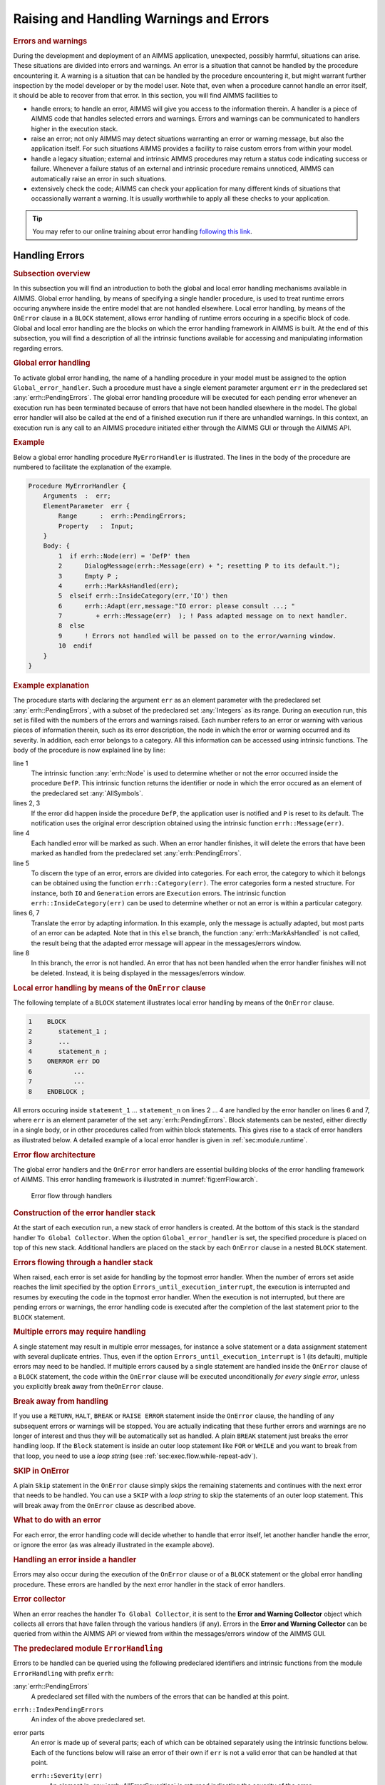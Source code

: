 .. _sec:exec.error:

Raising and Handling Warnings and Errors
========================================

.. _onerror:

.. rubric:: Errors and warnings

During the development and deployment of an AIMMS application,
unexpected, possibly harmful, situations can arise. These situations are
divided into errors and warnings. An error is a situation that cannot be
handled by the procedure encountering it. A warning is a situation that
can be handled by the procedure encountering it, but might warrant
further inspection by the model developer or by the model user. Note
that, even when a procedure cannot handle an error itself, it should be
able to recover from that error. In this section, you will find AIMMS
facilities to

-  handle errors; to handle an error, AIMMS will give you access to the
   information therein. A handler is a piece of AIMMS code that handles
   selected errors and warnings. Errors and warnings can be communicated
   to handlers higher in the execution stack.

-  raise an error; not only AIMMS may detect situations warranting an
   error or warning message, but also the application itself. For such
   situations AIMMS provides a facility to raise custom errors from
   within your model.

-  handle a legacy situation; external and intrinsic AIMMS procedures
   may return a status code indicating success or failure. Whenever a
   failure status of an external and intrinsic procedure remains
   unnoticed, AIMMS can automatically raise an error in such situations.

-  extensively check the code; AIMMS can check your application for many
   different kinds of situations that occassionally warrant a warning.
   It is usually worthwhile to apply all these checks to your
   application.

.. tip::
    
    You may refer to our online training about error handling `following this link <https://academy.aimms.com/course/view.php?id=50>`__.

.. _sec:exec.error.handling:

Handling Errors
---------------

.. rubric:: Subsection overview

In this subsection you will find an introduction to both the global and
local error handling mechanisms available in AIMMS. Global error
handling, by means of specifying a single handler procedure, is used to
treat runtime errors occuring anywhere inside the entire model that are
not handled elsewhere. Local error handling, by means of the ``OnError``
clause in a ``BLOCK`` statement, allows error handling of runtime errors
occuring in a specific block of code. Global and local error handling
are the blocks on which the error handling framework in AIMMS is built.
At the end of this subsection, you will find a description of all the
intrinsic functions available for accessing and manipulating information
regarding errors.

.. _GlobalErrorHandling:

.. rubric:: Global error handling

To activate global error handling, the name of a handling procedure in
your model must be assigned to the option ``Global_error_handler``. Such
a procedure must have a single element parameter argument ``err`` in the
predeclared set :any:`errh::PendingErrors`. The global error handling
procedure will be executed for each pending error whenever an execution
run has been terminated because of errors that have not been handled
elsewhere in the model. The global error handler will also be called at
the end of a finished execution run if there are unhandled warnings. In
this context, an execution run is any call to an AIMMS procedure
initiated either through the AIMMS GUI or through the AIMMS API.

.. rubric:: Example

Below a global error handling procedure ``MyErrorHandler`` is
illustrated. The lines in the body of the procedure are numbered to
facilitate the explanation of the example.

.. code-block:: aimms

	Procedure MyErrorHandler {
	    Arguments  :  err;
	    ElementParameter  err {
	        Range      :  errh::PendingErrors;
	        Property   :  Input;
	    }
	    Body: {
	        1  if errh::Node(err) = 'DefP' then
	        2      DialogMessage(errh::Message(err) + "; resetting P to its default.");
	        3      Empty P ;
	        4      errh::MarkAsHandled(err);
	        5  elseif errh::InsideCategory(err,'IO') then
	        6      errh::Adapt(err,message:"IO error: please consult ...; "
	        7         + errh::Message(err)  ); ! Pass adapted message on to next handler.
	        8  else
	        9      ! Errors not handled will be passed on to the error/warning window.
	        10  endif
	    }
	}

.. rubric:: Example explanation

The procedure starts with declaring the argument ``err`` as an element
parameter with the predeclared set :any:`errh::PendingErrors`, with a
subset of the predeclared set :any:`Integers` as its range. During an
execution run, this set is filled with the numbers of the errors and
warnings raised. Each number refers to an error or warning with various
pieces of information therein, such as its error description, the node
in which the error or warning occurred and its severity. In addition,
each error belongs to a category. All this information can be accessed
using intrinsic functions. The body of the procedure is now explained
line by line:

line 1
   The intrinsic function :any:`errh::Node` is used to determine whether or
   not the error occurred inside the procedure ``DefP``. This intrinsic
   function returns the identifier or node in which the error occured as
   an element of the predeclared set :any:`AllSymbols`.

lines 2, 3
   If the error did happen inside the procedure ``DefP``, the
   application user is notified and ``P`` is reset to its default. The
   notification uses the original error description obtained using the
   intrinsic function ``errh::Message(err)``.

line 4
   Each handled error will be marked as such. When an error handler
   finishes, it will delete the errors that have been marked as handled
   from the predeclared set :any:`errh::PendingErrors`.

line 5
   To discern the type of an error, errors are divided into categories.
   For each error, the category to which it belongs can be obtained
   using the function ``errh::Category(err)``. The error categories form
   a nested structure. For instance, both ``IO`` and ``Generation``
   errors are ``Execution`` errors. The intrinsic function
   ``errh::InsideCategory(err)`` can be used to determine whether or not
   an error is within a particular category.

lines 6, 7
   Translate the error by adapting information. In this example, only
   the message is actually adapted, but most parts of an error can be
   adapted. Note that in this ``else`` branch, the function
   :any:`errh::MarkAsHandled` is not called, the result being that the
   adapted error message will appear in the messages/errors window.

line 8
   In this branch, the error is not handled. An error that has not been
   handled when the error handler finishes will not be deleted. Instead,
   it is being displayed in the messages/errors window.

.. rubric:: Local error handling by means of the ``OnError`` clause

The following template of a ``BLOCK`` statement illustrates local error
handling by means of the ``OnError`` clause.

.. code-block:: aimms

	1    BLOCK
	2       statement_1 ;
	3       ...
	4       statement_n ;
	5    ONERROR err DO
	6           ...
	7           ...
	8    ENDBLOCK ;

All errors occuring inside ``statement_1`` ... ``statement_n`` on lines
2 ... 4 are handled by the error handler on lines 6 and 7, where ``err``
is an element parameter of the set :any:`errh::PendingErrors`. Block
statements can be nested, either directly in a single body, or in other
procedures called from within block statements. This gives rise to a
stack of error handlers as illustrated below. A detailed example of a
local error handler is given in :ref:`sec:module.runtime`.

.. rubric:: Error flow architecture

The global error handlers and the ``OnError`` error handlers are
essential building blocks of the error handling framework of AIMMS. This
error handling framework is illustrated in :numref:`fig:errFlow.arch`.

.. figure:: stack-of-exception-handlers.png
   :alt: Error flow through handlers
   :name: fig:errFlow.arch

   Error flow through handlers

.. rubric:: Construction of the error handler stack

At the start of each execution run, a new stack of error handlers is
created. At the bottom of this stack is the standard handler
``To Global Collector``. When the option ``Global_error_handler`` is
set, the specified procedure is placed on top of this new stack.
Additional handlers are placed on the stack by each ``OnError`` clause
in a nested ``BLOCK`` statement.

.. rubric:: Errors flowing through a handler stack

When raised, each error is set aside for handling by the topmost error
handler. When the number of errors set aside reaches the limit specified
by the option ``Errors_until_execution_interrupt``, the execution is
interrupted and resumes by executing the code in the topmost error
handler. When the execution is not interrupted, but there are pending
errors or warnings, the error handling code is executed after the
completion of the last statement prior to the ``BLOCK`` statement.

.. rubric:: Multiple errors may require handling

A single statement may result in multiple error messages, for instance a
solve statement or a data assignment statement with several duplicate
entries. Thus, even if the option ``Errors_until_execution_interrupt``
is 1 (its default), multiple errors may need to be handled. If multiple
errors caused by a single statement are handled inside the ``OnError``
clause of a ``BLOCK`` statement, the code within the ``OnError`` clause
will be executed unconditionally *for every single error*, unless you
explicitly break away from the\ ``OnError`` clause.

.. rubric:: Break away from handling

If you use a ``RETURN``, ``HALT``, ``BREAK`` or ``RAISE ERROR``
statement inside the ``OnError`` clause, the handling of any subsequent
errors or warnings will be stopped. You are actually indicating that
these further errors and warnings are no longer of interest and thus
they will be automatically set as handled. A plain ``BREAK`` statement
just breaks the error handling loop. If the ``Block`` statement is
inside an outer loop statement like ``FOR`` or ``WHILE`` and you want to
break from that loop, you need to use a *loop string* (see
:ref:`sec:exec.flow.while-repeat-adv`).

.. rubric:: SKIP in OnError

A plain ``Skip`` statement in the ``OnError`` clause simply skips the
remaining statements and continues with the next error that needs to be
handled. You can use a ``SKIP`` with a *loop string* to skip the
statements of an outer loop statement. This will break away from the
``OnError`` clause as described above.

.. rubric:: What to do with an error

For each error, the error handling code will decide whether to handle
that error itself, let another handler handle the error, or ignore the
error (as was already illustrated in the example above).

.. rubric:: Handling an error inside a handler

Errors may also occur during the execution of the ``OnError`` clause or
of a ``BLOCK`` statement or the global error handling procedure. These
errors are handled by the next error handler in the stack of error
handlers.

.. rubric:: Error collector

When an error reaches the handler ``To Global Collector``, it is sent to
the **Error and Warning Collector** object which collects all errors
that have fallen through the various handlers (if any). Errors in the
**Error and Warning Collector** can be queried from within the AIMMS API
or viewed from within the messages/errors window of the AIMMS GUI.

.. rubric:: The predeclared module ``ErrorHandling``

Errors to be handled can be queried using the following predeclared
identifiers and intrinsic functions from the module ``ErrorHandling``
with prefix ``errh``:

:any:`errh::PendingErrors`
   A predeclared set filled with the numbers of the errors that can be
   handled at this point.

``errh::IndexPendingErrors``
   An index of the above predeclared set.

error parts
   An error is made up of several parts; each of which can be obtained
   separately using the intrinsic functions below. Each of the functions
   below will raise an error of their own if ``err`` is not a valid
   error that can be handled at that point.

   ``errh::Severity(err)``
      An element in :any:`errh::AllErrorSeverities` is returned indicating
      the severity of the error.

   ``errh::Message(err)``
      A string containing the error description is returned. This string
      is not empty.

   ``errh::Category(err)``
      An element in :any:`errh::AllErrorCategories` is returned indicating
      the category of the error.

   ``errh::Code(err)``
      The element in :any:`errh::ErrorCodes` that is returned by this
      function identifies the message code of the error. This element
      name may be cryptic; as it is primarily used for identification of
      the error within the AIMMS system.

   ``errh::NumberOfLocations(err)``
      The number of locations relevant to this error. For compilation
      errors, there is typically only one relevant location. For an
      AIMMS initialization error there are no relevant locations. For an
      execution error the positions in all the active procedures are
      recorded. For an error during file read, at least the positions in
      the data file and the read statement are recorded. Similarly, for
      an error during the generation of a constraint, at least the
      constraint and the ``SOLVE`` statement are recorded as relevant
      positions.

   ``errh::Node(err,loc)``
      An element in :any:`AllSymbols` is returned for an error location
      inside the model. The optional argument ``loc`` defaults to 1 and
      should be in the range ``{ 1 .. NumberOfLocations }``. The element
      returned by this function is non-empty except for the first
      location when reading data from a file.

   ``errh::Attribute(err,loc)``
      An element in :any:`AllAttributeNames`.

   ``errh::Line(err,loc)``
      An integer indicating the line number of the error in the
      attribute or file, or 0 if not known.

   ``errh::Column(err)``
      An integer indicating the column position in an erroneous line
      being read from a data file. All errors when reading a data file
      are reported separately, such that the ``loc`` argument is not
      applicable.

   ``errh::Filename(err)``
      A non-empty string is returned when reading from a data file. All
      errors when reading a data file are reported separately, and so
      the ``loc`` argument is not applicable.

   ``errh::Multiplicity(err)``
      An integer indicating the number of occurrences of this error. Two
      errors are considered equal if they are equal in all of the
      following parts: ``Severity``, ``Message``, ``Category``, ``Code``
      and the first location (if available). The first location is the
      location in the file being read when the error occurs during a
      read statement, otherwise it is the statement being executed.

   ``errh::CreationTime(err,fmt)``
      A string representing the creation time of the first occurrence of
      the error, formatted according to time format ``fmt``.

``errh::InsideCategory(err,cat)``
   Returns 1 if the error code of ``err`` falls inside the category
   ``cat``.

``errh::IsMarkedAsHandled(err)``
   Returns 1 if the error is marked as handled.

``errh::Adapt(err, severity, message, category, code)`` 
   The error ``err`` is adapted with the components specified. Besides
   the mandatory argument ``err``, there should be at least one other
   argument.

``errh::MarkAsHandled(err,actually)``
   The error ``err`` is marked as handled if the argument ``actually``
   is non-zero. Marked errors will not be passed to the next error
   handler. The default of the optional argument ``actually`` is 1.
   Using 0 will remove the mark from the error.

.. rubric:: The log file ``aimms.err``

AIMMS logs all errors and warnings to the file ``aimms.err`` as they are
raised. The folder in which this file resides is controlled by the
option ``Listing_and_temporary_files``. The number of backups retained
of this file is controlled by the option ``Number_of_log_file_backups``.

.. _sec:exec.error.raising:

Raising Errors and Warnings
---------------------------

.. _raise:

.. rubric:: Raising errors

The ``RAISE`` statement is used to

-  raise an error regarding a situation that cannot be handled, or to

-  raise a warning regarding a situation that can be handled but might
   warrant further investigation.

The syntax of the ``RAISE`` statement is straightforward.

.. _raise-statement:

.. rubric:: Syntax

*raise-statement:*

.. raw:: html

	<div class="svg-container" style="overflow: auto;">	<?xml version="1.0" encoding="UTF-8" standalone="no"?>
	<svg
	   xmlns:dc="http://purl.org/dc/elements/1.1/"
	   xmlns:cc="http://creativecommons.org/ns#"
	   xmlns:rdf="http://www.w3.org/1999/02/22-rdf-syntax-ns#"
	   xmlns:svg="http://www.w3.org/2000/svg"
	   xmlns="http://www.w3.org/2000/svg"
	   viewBox="0 0 647.00802 133.86667"
	   height="133.86667"
	   width="647.008"
	   xml:space="preserve"
	   id="svg2"
	   version="1.1"><metadata
	     id="metadata8"><rdf:RDF><cc:Work
	         rdf:about=""><dc:format>image/svg+xml</dc:format><dc:type
	           rdf:resource="http://purl.org/dc/dcmitype/StillImage" /></cc:Work></rdf:RDF></metadata><defs
	     id="defs6" /><g
	     transform="matrix(1.3333333,0,0,-1.3333333,0,813.59998)"
	     id="g10"><g
	       transform="scale(0.1)"
	       id="g12"><path
	         id="path14"
	         style="fill:#000000;fill-opacity:1;fill-rule:nonzero;stroke:none"
	         d="m 80,6000 -50,20 v -40" /><g
	         transform="scale(10)"
	         id="g16"><text
	           id="text20"
	           style="font-variant:normal;font-size:12px;font-family:'Courier New';-inkscape-font-specification:LucidaSans-Typewriter;writing-mode:lr-tb;fill:#000000;fill-opacity:1;fill-rule:nonzero;stroke:none"
	           transform="matrix(1,0,0,-1,13,596)"><tspan
	             id="tspan18"
	             y="0"
	             x="0">RAISE</tspan></text>
	</g><path
	         id="path22"
	         style="fill:#ffffff;fill-opacity:1;fill-rule:nonzero;stroke:none"
	         d="m 540,6000 50,-20 v 40" /><path
	         id="path24"
	         style="fill:#ffffff;fill-opacity:1;fill-rule:nonzero;stroke:none"
	         d="m 620,6000 -20,-50 h 40" /><path
	         id="path26"
	         style="fill:#000000;fill-opacity:1;fill-rule:nonzero;stroke:none"
	         d="m 800,5700 -50,20 v -40" /><g
	         transform="scale(10)"
	         id="g28"><text
	           id="text32"
	           style="font-variant:normal;font-size:12px;font-family:'Courier New';-inkscape-font-specification:LucidaSans-Typewriter;writing-mode:lr-tb;fill:#000000;fill-opacity:1;fill-rule:nonzero;stroke:none"
	           transform="matrix(1,0,0,-1,85,566)"><tspan
	             id="tspan30"
	             y="0"
	             x="0">WARNING</tspan></text>
	</g><path
	         id="path34"
	         style="fill:#ffffff;fill-opacity:1;fill-rule:nonzero;stroke:none"
	         d="m 1404,5700 50,-20 v 40" /><path
	         id="path36"
	         style="fill:#000000;fill-opacity:1;fill-rule:nonzero;stroke:none"
	         d="m 1584,6000 -20,-50 h 40" /><path
	         id="path38"
	         style="fill:#000000;fill-opacity:1;fill-rule:nonzero;stroke:none"
	         d="m 872,6000 -50,20 v -40" /><g
	         transform="scale(10)"
	         id="g40"><text
	           id="text44"
	           style="font-variant:normal;font-size:12px;font-family:'Courier New';-inkscape-font-specification:LucidaSans-Typewriter;writing-mode:lr-tb;fill:#000000;fill-opacity:1;fill-rule:nonzero;stroke:none"
	           transform="matrix(1,0,0,-1,92.2,596)"><tspan
	             id="tspan42"
	             y="0"
	             x="0">ERROR</tspan></text>
	</g><path
	         id="path46"
	         style="fill:#ffffff;fill-opacity:1;fill-rule:nonzero;stroke:none"
	         d="m 1332,6000 50,-20 v 40" /><path
	         id="path48"
	         style="fill:#000000;fill-opacity:1;fill-rule:nonzero;stroke:none"
	         d="m 1664,6000 -50,20 v -40" /><g
	         transform="scale(10)"
	         id="g50"><text
	           id="text54"
	           style="font-style:italic;font-variant:normal;font-size:11px;font-family:'Lucida Sans';-inkscape-font-specification:LucidaSans-Italic;writing-mode:lr-tb;fill:#d22d2d;fill-opacity:1;fill-rule:nonzero;stroke:none"
	           transform="matrix(1,0,0,-1,171.4,596)"><tspan
	             id="tspan52"
	             y="0"
	             x="0"><a href="https://documentation.aimms.com/language-reference/non-procedural-language-components/set-set-element-and-string-expressions/string-expressions.html#string-expression">string-expression</a></tspan></text>
	</g><path
	         id="path56"
	         style="fill:#ffffff;fill-opacity:1;fill-rule:nonzero;stroke:none"
	         d="m 2677.56,6000 50,-20 v 40" /><path
	         id="path58"
	         style="fill:#000000;fill-opacity:1;fill-rule:nonzero;stroke:none"
	         d="m 2837.56,6000 -50,20 v -40" /><g
	         transform="scale(10)"
	         id="g60"><text
	           id="text64"
	           style="font-variant:normal;font-size:12px;font-family:'Courier New';-inkscape-font-specification:LucidaSans-Typewriter;writing-mode:lr-tb;fill:#000000;fill-opacity:1;fill-rule:nonzero;stroke:none"
	           transform="matrix(1,0,0,-1,288.756,596)"><tspan
	             id="tspan62"
	             y="0"
	             x="0">CODE</tspan></text>
	</g><path
	         id="path66"
	         style="fill:#ffffff;fill-opacity:1;fill-rule:nonzero;stroke:none"
	         d="m 3225.56,6000 50,-20 v 40" /><path
	         id="path68"
	         style="fill:#000000;fill-opacity:1;fill-rule:nonzero;stroke:none"
	         d="m 3305.56,6000 -50,20 v -40" /><g
	         transform="scale(10)"
	         id="g70"><text
	           id="text74"
	           style="font-style:italic;font-variant:normal;font-size:11px;font-family:'Lucida Sans';-inkscape-font-specification:LucidaSans-Italic;writing-mode:lr-tb;fill:#d22d2d;fill-opacity:1;fill-rule:nonzero;stroke:none"
	           transform="matrix(1,0,0,-1,335.556,596)"><tspan
	             id="tspan72"
	             y="0"
	             x="0"><a href="https://documentation.aimms.com/language-reference/non-procedural-language-components/set-set-element-and-string-expressions/set-element-expressions.html#element-expression">element-expression</a></tspan></text>
	</g><path
	         id="path76"
	         style="fill:#ffffff;fill-opacity:1;fill-rule:nonzero;stroke:none"
	         d="m 4452.56,6000 50,-20 v 40" /><path
	         id="path78"
	         style="fill:#ffffff;fill-opacity:1;fill-rule:nonzero;stroke:none"
	         d="m 2757.56,6000 -20,-50 h 40" /><path
	         id="path80"
	         style="fill:#000000;fill-opacity:1;fill-rule:nonzero;stroke:none"
	         d="m 4532.56,6000 -20,-50 h 40" /><path
	         id="path82"
	         style="fill:none;stroke:#000000;stroke-width:4;stroke-linecap:butt;stroke-linejoin:round;stroke-miterlimit:10;stroke-dasharray:40, 20;stroke-dashoffset:0;stroke-opacity:1"
	         d="m 4612.56,6000 h 240" /><path
	         id="path84"
	         style="fill:none;stroke:#000000;stroke-width:4;stroke-linecap:butt;stroke-linejoin:round;stroke-miterlimit:10;stroke-dasharray:40, 20;stroke-dashoffset:0;stroke-opacity:1"
	         d="M 600,5400 H 840" /><path
	         id="path86"
	         style="fill:#000000;fill-opacity:1;fill-rule:nonzero;stroke:none"
	         d="m 1000,5400 -50,20 v -40" /><g
	         transform="scale(10)"
	         id="g88"><text
	           id="text92"
	           style="font-variant:normal;font-size:12px;font-family:'Courier New';-inkscape-font-specification:LucidaSans-Typewriter;writing-mode:lr-tb;fill:#000000;fill-opacity:1;fill-rule:nonzero;stroke:none"
	           transform="matrix(1,0,0,-1,105,536)"><tspan
	             id="tspan90"
	             y="0"
	             x="0">WHEN</tspan></text>
	</g><path
	         id="path94"
	         style="fill:#ffffff;fill-opacity:1;fill-rule:nonzero;stroke:none"
	         d="m 1388,5400 50,-20 v 40" /><path
	         id="path96"
	         style="fill:#000000;fill-opacity:1;fill-rule:nonzero;stroke:none"
	         d="m 1468,5400 -50,20 v -40" /><g
	         transform="scale(10)"
	         id="g98"><text
	           id="text102"
	           style="font-style:italic;font-variant:normal;font-size:11px;font-family:'Lucida Sans';-inkscape-font-specification:LucidaSans-Italic;writing-mode:lr-tb;fill:#d22d2d;fill-opacity:1;fill-rule:nonzero;stroke:none"
	           transform="matrix(1,0,0,-1,151.8,536)"><tspan
	             id="tspan100"
	             y="0"
	             x="0"><a href="https://documentation.aimms.com/language-reference/non-procedural-language-components/set-set-element-and-string-expressions/index.html#expression">expression</a></tspan></text>
	</g><path
	         id="path104"
	         style="fill:#ffffff;fill-opacity:1;fill-rule:nonzero;stroke:none"
	         d="m 2148.2,5400 50,-20 v 40" /><path
	         id="path106"
	         style="fill:#ffffff;fill-opacity:1;fill-rule:nonzero;stroke:none"
	         d="m 920,5400 -20,-50 h 40" /><path
	         id="path108"
	         style="fill:#000000;fill-opacity:1;fill-rule:nonzero;stroke:none"
	         d="m 2228.2,5400 -20,-50 h 40" /><path
	         id="path110"
	         style="fill:#000000;fill-opacity:1;fill-rule:nonzero;stroke:none"
	         d="m 2308.2,5400 -50,20 v -40" /><g
	         transform="scale(10)"
	         id="g112"><text
	           id="text116"
	           style="font-variant:normal;font-size:12px;font-family:'Courier New';-inkscape-font-specification:LucidaSans-Typewriter;writing-mode:lr-tb;fill:#000000;fill-opacity:1;fill-rule:nonzero;stroke:none"
	           transform="matrix(1,0,0,-1,237.22,536)"><tspan
	             id="tspan114"
	             y="0"
	             x="0">;</tspan></text>
	</g><path
	         id="path118"
	         style="fill:#ffffff;fill-opacity:1;fill-rule:nonzero;stroke:none"
	         d="m 2508.2,5400 50,-20 v 40" /><path
	         id="path120"
	         style="fill:#000000;fill-opacity:1;fill-rule:nonzero;stroke:none"
	         d="m 2588.2,5400 -50,20 v -40" /><path
	         id="path122"
	         style="fill:none;stroke:#000000;stroke-width:4;stroke-linecap:butt;stroke-linejoin:round;stroke-miterlimit:10;stroke-dasharray:none;stroke-opacity:1"
	         d="m 0,6000 h 80 v 0 c 0,55.23 44.773,100 100,100 h 260 c 55.227,0 100,-44.77 100,-100 v 0 0 c 0,-55.23 -44.773,-100 -100,-100 H 180 c -55.227,0 -100,44.77 -100,100 v 0 m 460,0 h 80 m 0,0 v -200 c 0,-55.23 44.773,-100 100,-100 v 0 h 80 v 0 c 0,55.23 44.773,100 100,100 h 404 c 55.23,0 100,-44.77 100,-100 v 0 0 c 0,-55.23 -44.77,-100 -100,-100 H 900 c -55.227,0 -100,44.77 -100,100 v 0 m 604,0 h 80 v 0 c 55.23,0 100,44.77 100,100 v 200 m -964,0 h 100 72 80 v 0 c 0,55.23 44.773,100 100,100 h 260 c 55.23,0 100,-44.77 100,-100 v 0 0 c 0,-55.23 -44.77,-100 -100,-100 H 972 c -55.227,0 -100,44.77 -100,100 v 0 m 460,0 h 80 172 80 v 100 H 2677.54 V 6000 5900 H 1664 v 100 m 1013.56,0 h 80 m 0,0 v 0 h 80 v 0 c 0,55.23 44.77,100 100,100 h 188 c 55.23,0 100,-44.77 100,-100 v 0 0 c 0,-55.23 -44.77,-100 -100,-100 h -188 c -55.23,0 -100,44.77 -100,100 v 0 m 388,0 h 80 v 100 H 4452.53 V 6000 5900 H 3305.56 v 100 m 1147,0 h 80 m -1775,0 v -200 c 0,-55.23 44.77,-100 100,-100 h 747.5 80 747.5 c 55.23,0 100,44.77 100,100 v 200 h 80 M 840,5400 h 80 m 0,0 v 0 h 80 v 0 c 0,55.23 44.77,100 100,100 h 188 c 55.23,0 100,-44.77 100,-100 v 0 0 c 0,-55.23 -44.77,-100 -100,-100 h -188 c -55.23,0 -100,44.77 -100,100 v 0 m 388,0 h 80 v 100 h 680.19 V 5400 5300 H 1468 v 100 m 680.2,0 h 80 M 920,5400 v -200 c 0,-55.23 44.773,-100 100,-100 h 514.1 80 514.1 c 55.23,0 100,44.77 100,100 v 200 h 80 v 0 c 0,55.23 44.77,100 100,100 v 0 c 55.23,0 100,-44.77 100,-100 v 0 0 c 0,-55.23 -44.77,-100 -100,-100 v 0 c -55.23,0 -100,44.77 -100,100 v 0 m 200,0 h 80" /></g></g></svg></div>

.. rubric:: Example

In the following example an error is raised when the inflow of a node
exceeds its capacity.

.. code-block:: aimms

	if inflow > stockCap then
	    RAISE ERROR "Inflow exceeds stock capacity" CODE 'TooMuchInflow' ;
	endif ;

.. rubric:: Error code and category

In order to enable an error handler to recognize the type of error being
raised by a ``RAISE`` statement, that statement allows an optional error
code to be specified. This is an element in the set
:any:`errh::ErrorCodes`. If the specified element does not yet exist, it is
created and added to that set. The category of an error raised by the
``RAISE`` statement is fixed to ``'User'``.

.. rubric:: Position information

AIMMS uses the line/procedure in which the ``RAISE`` statement is
specified as the position information associated with the error. This
permits the messages/errors window to open the attribute window of the
procedure and place the cursor on the statement where the problematic
situation is detected.

.. rubric:: Raising warnings

Not only AIMMS itself but also procedures written in AIMMS may recognize
situations that can be handled but might warrant closer inspection by
the application user. For this purpose, the ``RAISE`` statement can
raise a warning, for example:

.. code-block:: aimms

	if card( RawMaterialTraders ) = 0 then
	   RAISE WARNING "There are no raw material traders, this may lead to " +
	                 "infeasibilities in the case of too many accepted deliveries." ;
	endif ;

The handling of warnings generated by a ``RAISE`` statement is
controlled by the option ``Warning_user``, with default
``common_warning_default``. The control of warning handling is further
explained in :ref:`sec:exec.error.warning`.

.. _sec:exec.legacy.intrinsic.procedure:

Legacy: Intrinsics with a Return Status
---------------------------------------

.. _LegacyIntrinsicsWithReturnStatus:

.. _LegacyIntrinsicProcedure:

.. rubric:: Legacy situation

AIMMS external procedures and intrinsic procedures can both return a
status code indicating whether or not they were successful. A return
value :math:`\leq 0.0` is interpreted as not successful, wheareas a
return value :math:`> 0.0` is successful. In addition, when they are not
successful, the error message is often left in :any:`CurrentErrorMessage`,
although this is only a guideline. The return value of a call to an
intrinsic procedure is either

checked
   As illustrated in the example:

   .. code-block:: aimms
   
   	retval := PageOpen(...) ;
   	if retval <= 0 then
   	   ... use CurrentErrorMessage ...
   	endif ;

not checked
   As illustrated in the example:

   .. code-block:: aimms
   
   	PageOpen(...) ;

.. rubric:: Available error handling methods

In the context of the error handling facility available in AIMMS, how
should one handle the "checked" and "not checked" procedure calls when
the return value is 0 and these procedures have not raised an error
themselves? There are five error handling methods available to choose
from:

``ignore``
   An error is never raised for an error occurring inside such a
   procedure, whether or not the return status is checked.

``raise_warning_when_not_checked``
   A warning is only raised if the return status of an intrinsic
   procedure is not checked.

``raise_when_not_checked``
   An error is only raised if the return status of an intrinsic
   procedure is not checked.

``raise_always_warning``
   A warning is raised whether or not the return status is checked.

``raise_always``
   An error is raised whether or not the return status is checked.

Which choice of error handling method is best depends on the application
and can be controlled using the options:

``Intrinsic_procedure_error_handling``
   for procedures with a return status supplied by AIMMS and

``External_procedure_error_handling``
   for externally supplied procedures.

The values of these options are the names of the error handling methods
described above. The default of both these options is
``raise_when_not_checked``. For projects created prior to the
introduction of the error handling facilities in AIMMS (i.e. created in
AIMMS 3.9 or lower), these options generate the non-default value
``raise_warning_when_not_checked`` in order to notify the model
developer but do not change the existing behavior of such projects
significantly.

.. _sec:exec.error.warning:

Warnings
--------

.. _GroupingWarningsOnSeriousness:

.. rubric:: Warnings

AIMMS recognizes and warns about several types of possibly problematic
situations. These situations might warrant further investigation. As
with most other languages, AIMMS warns against the use of identifiers
before initializing them. But unlike other languages, AIMMS also warns
against the inconsistent use of units of measurement (such as a
comparison of a volume against a weight), or of model formulations for
which AIMMS can detect either compiletime or runtime issues that lead to
sub-optimal performance or ambiguous results. A selection of
performance-related warnings is discussed in
:ref:`subsection:eff.tuning-stmts.diagnostics`.

.. rubric:: Complete flexibility

The desired handling of each of these situations depends on the
developer and the application; varying from treating it as an error to
fully ignoring it. To permit complete flexibility, there is separate
option to control the reporting of each type of problematic situation
recognized.

.. rubric:: Grouping Warning options

Although all warnings can be controlled individually, this is not the
most convenient way to employ the diagnostics provided by these
warnings. When entertaining a new idea (quick prototyping), most
modelers understandably do not want to be bothered by various warnings
and want to be able to turn them all off. To facilitate this, all the
warnings have been grouped into either common or strict warnings, and
the associated options assume default value for common and strict
warnings. Thus, all diagnostic warnings can be switched off by just
changing the options that control these defaults. For normal development
work it is advisable to at least turn the common warnings on. In
addition, we would encourage to turn on the strict warnings during
application tests.

.. rubric:: Choosing the option setting

In order to implement the above scheme and still permit full
flexibility, each option controlling the detection of a type of
problematic situation can take on one of the following values:

``error``
   The situation is marked as an error and treated as an error.

``warning_handle``
   The warning is raised in the current error handler, but does not
   count toward the interruption of normal execution.

``common_warning_default``
   The value of the option ``Common_warning_default`` is used.

``warning_collect``
   The warning is raised in the ``Global_error_collector``, bypassing
   the stack of error handlers.

``strict_warning_default``
   The value of the option ``Strict_warning_default`` is used.

``off``
   The warning is ignored.

The default of these options is either ``common_warning_default`` or
``strict_warning_default``, thereby effectively dividing these options
into common and strict groups. The range of options for
``common_warning_default`` and ``strict_warning_default`` is
``{off, warning_collect, warning_handle, error}``. The default of the
option ``common_warning_default`` is ``warning_handle`` and the default
of the option ``strict_warning_default`` is ``off``.

Train on error handling
--------------------------

You may refer to our online training about error handling `following this link <https://academy.aimms.com/course/view.php?id=50>`__ 
to apply error handling on concrete models.